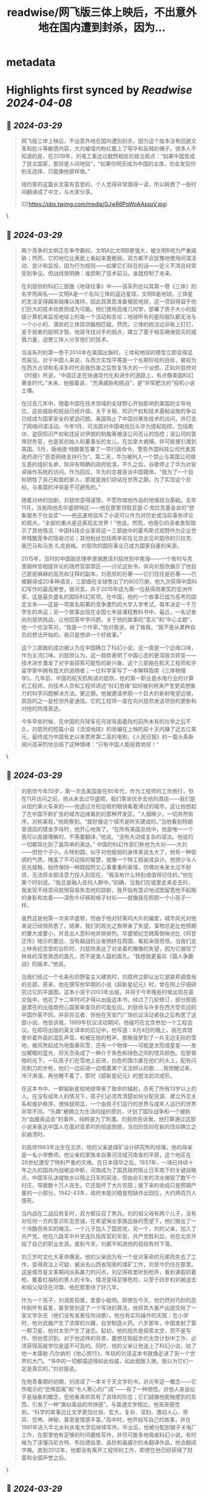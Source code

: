 :PROPERTIES:
:title: readwise/网飞版三体上映后，不出意外地在国内遭到封杀，因为...
:END:


* metadata
:PROPERTIES:
:author: [[essen_ai on Twitter]]
:full-title: "网飞版三体上映后，不出意外地在国内遭到封杀，因为..."
:category: [[tweets]]
:url: https://twitter.com/essen_ai/status/1773312058836074684
:image-url: https://pbs.twimg.com/profile_images/1636688293768097794/7Or2AleD.jpg
:END:

* Highlights first synced by [[Readwise]] [[2024-04-08]]
** 📌 [[2024-03-29]]
#+BEGIN_QUOTE
网飞版三体上映后，不出意外地在国内遭到封杀，因为这个版本没有回避文革和批斗等敏感内容，大刘被墙内粉红戴上了辱华和反贼的帽子。很多人不知道的是，在2019年，刘电工表达过截然相反的政治观点：“如果中国变成了民主国家，那将是人间地狱”，“如果你明天成为中国的主席，你会发现你别无选择，只能像他那样做。”

纽约客的这篇长文蛮有意思的，个人觉得非常值得一读，所以耗费了一些时间翻译成了中文，与大家分享。

![](https://pbs.twimg.com/media/GJwR6PqWoAAssqV.jpg) 
#+END_QUOTE\
** 📌 [[2024-03-29]]
#+BEGIN_QUOTE
两个竞争的文明正在争夺霸权。文明A比文明B更强大，被文明B视为严重威胁；然而，它的地位比表面上看起来更脆弱。双方都不会犹豫地使用间谍活动、诡计和监视，因为行为规则——如果它们存在的话——定义不清且经常受到争议。但战线很明确：谁控制了技术前沿，谁就控制了未来。

在刘慈欣的科幻三部曲《地球往事》中——该系列也以其第一卷《三体》的名字而闻名——文明A是一个名叫三体的遥远星球，文明B是地球。三体星的生活变得越来越难以维持，因此其居民准备殖民地球，这一项目得益于他们巨大的技术优势而成为可能。他们使用高维几何学，部署了质子大小的超级计算机来监视地球上的每一个活动和言论；地球所有的星际舰队都无法与一个小小的、滴状的三体探测器相匹敌。然而，三体的统治远非板上钉钉，鉴于弱者的聪明才智。地球寻找对手的弱点，建立了基于相互确保毁灭的威慑力量，迫使三体人分享他们的技术。

当该系列的第一卷于2014年在美国出版时，三体和地球的模型立即变得显而易见。对于中国人来说，与西方实现平等是一个长期珍视的目标，被视为在西方占领和毛泽东时代自我伤害之后恢复伟大的一个设想。正如刘慈欣对《时报》所说，“中国正走在快速现代化和进步的道路上，有点像美国科幻黄金时代。”未来，他接着说，“充满威胁和挑战”，是“非常肥沃的”投机小说土壤。

在过去几年中，随着中国在技术领域的全球野心开始影响到美国的主导地位，这些威胁和挑战已经升级。关于关税、知识产权和技术基础设施的争议已经成为国家安全的紧迫问题。美国阻止了中国对某些技术的访问，并打击了网络间谍活动。今年1月，司法部对中国电信巨头华为提起指控，包括欺诈、盗窃知识产权和违反对伊朗的制裁等被该公司否认的指控；该公司的首席财务官，也是其创始人和董事长的女儿，在加拿大被捕，并可能被引渡到美国。5月，唐纳德·特朗普签署了一项行政命令，警告外国科技公司代表其政府进行“恶意网络支持行为”。第二天，华为被列入一个禁止与美国公司做生意的组织名单，除非有明确的政府批准，不久之后，谷歌停止了华为对安卓操作系统的访问。作为回应，华为的总裁告诉中国媒体，“我为了一个目标牺牲了自己和我的家人，那就是我们将站在世界之巅。为了实现这个目标，与美国的冲突是不可避免的。”

随着对峙的加剧，刘慈欣变得谨慎，不愿吹嘘他作品的地缘政治基础。去年11月，当我陪他去华盛顿特区——他在那里领取亚瑟·C·克拉克基金会的“想象服务于社会奖”——他迅速地驳斥了小说可以作为对历史或当前事务评论的观点。“全部的重点是逃离现实世界！”他说。然而，他吸引的读者类型暗示了其他情况：中国科技企业家将这一三部曲中的霍布斯式视野作为企业世界残酷竞争的隐喻讨论；其他粉丝包括两年前在北京会见刘慈欣的贝拉克·奥巴马和马克·扎克伯格。刘慈欣的国际事业已成为国家自豪的来源。

2015年，当时的中国副总理李源潮邀请刘慈欣到中南海——一个有时与克里姆林宫相提并论的政府官邸禁区——讨论这些书，并向刘慈欣展示了他自己密密麻麻的高亮和注释的副本。刘慈欣的巨著——它们往往是巨著——已被翻译成20多种语言，三部曲在全球售出了约800万册。他九次获得中国科幻写作的最高荣誉，银河奖，并于2015年成为第一位获得雨果奖的亚洲作家，这是最负盛名的国际科幻奖项。在中国，他的一个故事已成为高考的固定文本——这是一项臭名昭著的竞争激烈的大学入学考试，每年决定一千万学生的命运；另一个故事出现在全国七年级课程教科书中。最近，一名记者向刘慈欣挑战，让他回答中学问题，关于他的故事的“意义”和“中心主题”，他一个也没答对。“我是一个作家，”他对我说，耸了耸肩。“我不是从某种自负的想法开始的。我只是想讲一个好故事。”

这个三部曲的成功被认为在中国确立了科幻小说，这一直是一个边缘口味，作为主流口味。刘慈欣认为，这一趋势表明了中国心态的更深层次转变——技术进步激发了对宇宙探索可能性的新兴奋。这个三部曲在航天工程师和宇宙学家中拥有庞大的追随者；一位科学家写了一本解释指南《三体物理学》。几年前，中国的航天机构请刘慈欣，他的第一职业是水电行业的计算机工程师，向技术人员和工程师讲述“科幻思维”如何被利用来产生更具想象力的科学问题解决方法。更近期，他被邀请参观一个巨大的新射电望远镜，其目的之一是检测外星通信。它的工程师一直在向刘慈欣发送项目的更新和对他的热情表达。

今年早些时候，在中国的月球车在月球背面着陆的前所未有的壮举之后不久，刘慈欣的短篇小说《流浪地球》的改编在上映的前十天内赚了近五亿美元，最终成为中国有史以来票房第二高的电影。《人民日报》的一篇头条新闻兴高采烈地总结了这种情绪：“只有中国人能拯救地球！” 
#+END_QUOTE\
** 📌 [[2024-03-29]]
#+BEGIN_QUOTE
刘慈欣今年55岁，第一次去美国是在80年代，作为工程师的工作旅行，但在11月访问之前，他从未去过华盛顿。我们乘坐优步去他的酒店——我们是从纽约乘火车来的——他透过方形边框的眼镜看着滑过的城市，这让他想起了在中国不断扩张的城市边缘看到的那种开发区。“人烟稀少，一切井然有序，对称美观，”他观察到。“就好像这个城市是昨天建成的。”当他看到特朗普酒店的镀金字母时，他开心地笑了。“在所有美国总统中，他是唯一一个我可以直接理解的，不需要翻译，”他说。“没有大词或复杂的语法。他说的一切都简化到了最简单的表达。”
中国的科幻作家们称他为大刘——大刘——但他个子小，头特别圆，似乎对他瘦弱的身体来说太大了。他有一种低调的气质，掩盖了不可动摇的智慧，就像一个特工假装成会计。他很少与人目光接触，始终保持一种既超然又心事重重的表情，仿佛对未来太过不耐烦，无法将全部注意力投入到现在。“我没有什么特别或值得记住的，”他在某个时刻说。“我总是融入任何人群中。”的确，当我们在城里走来走去时，我发现不经意间就很容易失去他的踪影，我开始有意识地试图留意他不起眼的身影和衣着——深色牛仔裤和格子衬衫——就像我在照顾一个小孩子一样。

虽然这是他第一次来华盛顿，但由于他对好莱坞大片的偏爱，城市风光对他来说已经很熟悉了。结果，我们的观光之旅带来了失望。事物总是比他预期的要大或要小，并且出人意料地并排排列。华盛顿纪念碑离倒映池比《阿甘正传》暗示的要远，没有越战抗议者拥挤在周围，看起来很奇怪。当我们走上林肯纪念堂的台阶时，刘慈欣表达了对坐着的雕像的失望，因为它展现了林肯的深思熟虑的面孔，而不是类人猿的面孔。“我想我更喜欢《猿人争霸战》的版本，”他说。

当我们经过一个长条形的野蛮主义建筑时，刘慈欣立即认出它是联邦调查局的总部。原来，他在撰写他早期的小说《超新星纪元》时，曾在网上仔细研究过它的平面图，这本小说于2003年出版，并将于今年晚些时候出现在英文版中。他花了十二年时间才得以出版这本书，经过了几轮修订，部分原因是潜在的出版商担心国家审查员的可能反应。刘慈欣与许多在西方受欢迎的中国作家不同，并非异见者，但他在天安门广场抗议活动紧张之后构思了这部小说。他告诉我，1989年抗议活动期间，他碰巧在北京参加一个工程会议。在即将出版的英文译本的后记中，他写道：6月4日的晚上，我在宾馆里听着外面的混乱声音，和被压低的枪声。那晚我梦到了一片无边无际的雪地，被风吹起成为地面暴风雪，还有一个物体——可能是太阳或星星——发出耀眼的蓝光，将天空染成了一种介于紫色和绿色之间的怪异颜色。在那昏暗的光下，一队孩子们在雪地上前进，白色的围巾裹在他们的头上，配有闪亮刺刀的步枪，他们一边前进一边唱着某个无法辨认的歌……我惊醒过来，冷汗淋漓，再也睡不着了，那时《超新星纪元》的想法初次成形。

在这本书中，一颗超新星给地球带来了致命的辐射，杀死了所有13岁以上的人。在没有成年人的情况下，孩子们必须弄清楚如何分配资源、建立外交关系和维护秩序。很快就明显，一个由孩子们运行的世界与成年人运行的世界非常不同。“乐趣”被确立为生活的组织原则，计划了国际战争和一个被称为“血腥奥运会”的事件，纯粹是为了刺激。刘慈欣告诉我，他打算通过这部小说来表达中国人在面对变革时的彻底困惑，当旧的信仰在新的信仰确立之前崩溃时。

刘慈欣1963年出生在北京，他的父亲是煤矿设计研究所的经理，他的母亲是一名小学教师。他父亲的家族来自黄河流域河南省的平原，这个地区在20世纪遭受了特别严重的灾难。在日本侵华之后，1937年，一场已持续十年之久的国共内战被迫中断，河南成为了国民政府阻止日军南下的关键战略点。中国军队决堤放水以阻止日军的前进，但由此引发的洪水摧毁了数千个村庄，导致数十万人丧生。它还毁坏了大片农田；接下来的收成只是预期产量的一小部分。1942-43年，政府未能对粮食短缺作出回应，大约两百万人饿死。

当内战在二战后恢复时，双方都征召了男兵。刘的祖父母有两个儿子，没有对任何一方的意识形态忠诚，在希望保全家族血脉的愿望下，他们做出了一个冷酷但务实的赌注。一个儿子加入了国民党，另一个，刘的父亲，加入了共产党。他在八路军中升至连队指挥官的军衔，共产党胜利后，他在北京开始了自己的职业生涯。直到今天，刘都不知道他的叔叔有何下落。

刘三岁时文化大革命爆发。他的父亲因为有一个反对革命的兄弟而失去了工作，变得政治上可疑，被派去山西省阳泉的煤矿工作，刘至今仍住在那里。这座城市是文革期间派系暴力的闪点，刘记得夜里听到枪声，看到满载抓着枪、戴着红袖标的男人的卡车。情况变得足够危险，以至于四岁的刘被送去和祖父母住在河南，他在那里待了好几年。

作为一个孩子，刘调皮捣蛋，爱耍小聪明。即使在今天，他仍然对巧妙的恶作剧怀有喜爱，甚至曾创造了一个写诗的算法，他将其大量产出提交给了一家文学杂志（他们没有发表任何诗歌）。他也有实际操作的天赋：在小学时，他对武器产生了浓厚的兴趣，自学制造火药。六岁那年，中国发射了第一颗卫星，他对太空产生了迷恋。起初，他的抱负是探索太空，而不是写作，但他意识到，对于他这样的背景，要想在刚起步的太空计划中工作，必须获得高级学位是遥不可及的。同时，他的父亲让他迷上了科幻小说，给了他一本儒勒·凡尔纳的《地心旅行》。年轻的刘读这本书就像走进了另一个世界的大门。“书中的一切都描述得如此权威，如此细致入微，我以为它们一定是真实的，”刘对我说。

在他青春期的初期，刘阅读了一本关于天文学的书，对光年这一概念——它所暗示的“恐怖距离”和“令人寒心的广阔”——有了一种顿悟。对他人来说似乎是抽象的概念，在他看来却具有了具体的形态；它们就像他能触摸到的东西，引发了一种“类似毒品的欣快感”。与普通文学相比，他渐渐感觉到，“科学的故事远比文学更加壮丽、宏大、复杂、深刻、激动人心、奇异、恐怖、神秘，甚至是情感丰富。”高中时，他开始写自己的故事，并在1981年进入华北水利水电大学后继续写作。毕业后，他被分配到娘子关电厂工作，在那里他有足够的时间磨练写作，并尽可能多地吸收科幻小说，有时候为了读懂冯尼古特、布拉德伯里、品钦和奥威尔的未翻译作品，他会翻阅字典。直到2012年，他都没有离开工程师的工作，即使在他已经获得了财富和全国声誉之后。 
#+END_QUOTE\
** 📌 [[2024-03-29]]
#+BEGIN_QUOTE
中国经济转型的规模和速度有利于一种关注整个社会、星球和星系命运的虚构模式，在这种模式中，个体被视为更大系统中的齿轮。国有企业日益受到资产负债表的支配，这在一个工作单位或单位几乎与家庭一样重要的国家，根本改变了社会期望。在九十年代，数以千万计的工人被解雇，没有社会保障体系。2000年，就在刘的作品《流浪地球》发表的同年，他被告知要选择哪一半员工留下，哪一半让走。

像这样的务实选择，或者像他的祖父母在儿子们被征召时做出的决定，经常出现在他的小说中——这些情境在道德支点的两边都提出了同样无法接受的选择。在三部曲中的一个情节描绘了地球濒临毁灭的边缘。一位名叫程心的科学家在她和一位助手准备逃离地球时，遇到了一群学童。只有三个孩子的体重可以被飞船承载，程心，作为三部曲中最接近西方自由价值观的化身，被摆在她面前的选择所困。然而，她的助手迅速采取行动，出了三个数学题。最先回答正确的三个孩子被带上了飞船。程心惊恐地盯着她的助手，但这位年轻女子说：“不要那样看我。我给了他们一个机会。竞争对生存是必要的。”

没有人比刘更清楚科幻文学的雄心与中国历史对个人的淹没之间的联系。在《三体》英文版的后记中，他回忆起1975年与河南的祖父母相遇，恰逢那场大洪水。一天内降下了四十英寸的雨，超过五十座大坝垮塌。在短短几天内，将近二十五万人死亡。回忆起他作为一个十二岁孩子在布满了赤脚难民的景象中——他们身上披着布袋而不是衣服——他写道：“我以为我看到了世界末日。”

十九世纪末，科幻小说在西方的蓬勃发展与前所未有的技术进步和大众媒体的扩散并行——这些变革是该体裁发展的基础。随着大英帝国的扩张和美国开始在世界范围内展示其力量，英国和美国作家发明了通过帝国征服镜头看待的太空旅行故事，在这些故事中，技术优势带来了领土征服。外星人通常是不同信仰或种族的人类的代理。M.P.希尔的小说《黄祸》（1898）想象了一个邪恶的中国计划接管世界，并警告说：“黄种人在无法抑制的欲望和疯狂兴奋的时刻，他那骨感的面孔是一幅野蛮的景象。”那个时代最著名的小说是H.G.威尔斯的《世界大战》（1898），在这本小说中，火星人突袭了毫无防备的地球，这本小说的灵感来自于十九世纪早期塔斯马尼亚土著人和白人定居者之间的暴力冲突，在这场冲突中，土著人口几乎被完全消灭。

威尔斯的科幻小说给鲁迅留下了深刻的印象，鲁迅被认为是现代中国文学之父，他翻译的威尔斯和凡尔纳的作品将这一体裁引入了中国。鲁迅希望将科学思想融入流行小说中，以帮助补救“知识贫乏”，并提供一种“引导中国大众走向进步”的手段。鲁迅出生于1881年，目睹了中国古老文明被年轻、技术更先进的欧洲文明所压倒；中国人口可能比塔斯马尼亚人多，但他们能否遭受同样的命运？

早期的中国科幻小说想象了一个赶上西方然后超越它的中国。梁启超的《新中国未来记》（1902）设定在1962年；在故事中，上海举办了世界博览会，地缘政治上占主导地位的中国发展了多党制，西方人研究中国人，希望自我提升。在1923年匿名发表的一篇广受欢迎的故事《十年后的中国》中，中国发展了激光武器以击退西方帝国主义者。刘的三部曲的第二卷译者乔尔·马丁森将这个系列视为这一传统的延续。“不难在三体人和对中国的帝国主义图谋之间读到类似之处，这是出于对资源的渴望和被消灭的恐惧所驱动的，”他告诉我。即使刘不愿意批准将情节与中国目前与美国的对峙相比较，但他在某个时刻也让人意识到，“政治与科幻小说之间的关系不容小觑。”

当共产党掌权时，科幻小说自然成为推进毛泽东“向科学技术进军运动”的有用方式。科幻小说将激发儿童和青少年的兴趣，并鼓励他们为国家的现代化做出贡献。但在文化大革命期间，这个体裁被禁止，其他非革命性文学也遭到禁止，甚至科学本身也受到了意识形态纯洁性的考验。在天文学中，讨论太阳黑子是被禁止的，因为中文术语的字面意思是“太阳黑点”，而黑色是与反革命分子相关联的颜色。

科幻小说在邓小平改革派政权的早年复苏，当时刘在保持工程日常工作的同时夜间写作。在天安门抗议活动后的几年里，当他开始写作《超新星纪元》时，它再次受到了更密切的审查。这个体裁现在已经稳定发展了几十年，但政治风向可能再次改变也不是不可能的，因为习近平政府寻求建立越来越严格的文化控制。推测性小说是想象替代世界的艺术，而允许它被用作现有政权的宣传工具的同一个政治机构，也可能意识到它质疑现状合法性的能力。

在我和刘在一起的日子里，他一再淡化任何国家干预的感觉，但当我们开始讨论伟大的波兰科幻作家斯坦尼斯拉夫·莱姆时，这个问题就间接出现了，刘对他十分敬仰。“值得注意的是，他生活并在苏联波兰写作！”他说。“然而，他设法在东方和西方都受到喜爱。”我问他认为莱姆是如何做到的。刘回答说：“他有一个奇妙的想象力，真的是独一无二的。”不过，即使是莱姆也没有完全逃脱政府对言论自由的打压。当被问及似乎暗指斯大林主义的一致性和偏执狂的故事时，莱姆说的和刘对他三部曲地缘政治解读所说的一样——他不是在写对现状的隐晦评估，而只是在编故事。 
#+END_QUOTE\
** 📌 [[2024-03-29]]
#+BEGIN_QUOTE
有一天，刘和我去了离他酒店不远的一家中国餐馆吃午饭。已经是下午两点半，餐馆空无一人，一片洁白的桌布上点缀着俗气的超大陶瓷花瓶。大屏幕电视在每个角落自言自语。我们一坐下，刘就叫过来一位服务员，要了两瓶啤酒。我说我不会喝酒，但刘澄清说他很乐意独自享用两瓶。

服务员端来了百威啤酒后，刘说：“我不挑剔，啤酒就是啤酒。”他小心翼翼地从背包里拿出一瓶酒，大方地倒进了饮料里。这瓶酒是他前一天在一家酒店买的。“我看不懂标签，”他解释道，他选的是便宜又容易从货架上拿到的酒。“我选错了——这东西太甜了。”在我们共度的日子里，他多次提到了自己对酒精的依赖，以及为了健康需要戒掉烈酒的必要性。

“我至少有两个前同事喝酒喝死了，”他很平静地说。“在工程师中这并不罕见。你知道的，那种类型。”类型是刘对人的看法的核心；他擅长快速勾勒出组成中国社会的各种阶层。
一个科学家被描述为“不过是那个时期典型的知识分子：谨慎、胆小，只想保护自己。”另一个角色，“那个时期典型的政治干部”，“政治敏感度极高，用意识形态的视角看待一切。”这种特点赋予了他的小说一种具有现实质感的社会政治特色。同时，这也不允许情感复杂性的存在，刘因其书中的人物看起来像是安置在壮丽的景观中的纸板剪影而受到批评。刘坦然接受了这一指责。

“我开始写作不是因为对文学的热爱，”他告诉我。“而是因为对科学的热爱。”

刘的故事通常源于一个有潜力产生生动、引人入胜寓言的推测性想法——通常是关于人类自我毁灭能力的故事。《三体》的标题来源于轨道力学中的一个分析问题，涉及到三个物体在相互引力作用下的不可预测运动。刘在阅读有关这个问题的文章时想到，如果三个物体是三个太阳怎么办？这样一个太阳系中的行星上的智能生命会如何发展？从那里，一个结构逐渐形成，几乎像是一个行星系统，角色像围绕中心构思的卫星一样运行。无论好坏，人物存在是为了支撑故事框架，而不是作为页面上的个体生活。

刘的想象力令人敬畏，他构思的叙事规模有时几乎感觉是幻觉般的。这部三部曲的时间线跨越了18,906,450年，包括了古埃及、秦朝、拜占庭帝国、文化大革命、现在，以及未来一千八百万年。其中一个场景是从一只蚂蚁的视角讲述的。第一本书的背景是地球，尽管其中一些场景发生在虚拟现实中；到了第三本书的结尾，行动的范围是星际的，毁灭在几个维度中展开。《伦敦书评》称这部三部曲是“有史以来最雄心勃勃的科幻作品之一”。

然而，这些书的共鸣来自于它们还忠实地描绘了中国严格等级制度的官僚体系，那是共产主义的迷宫式产物。《幽灵舰队》的合著者奥古斯特·科尔告诉我，对他来说，刘的作品对于理解当代中国至关重要，“因为它综合了多种角度看待这个国家，从人类学到政治到社会。”尽管物理学提供了小说的前提，但推动情节的是政治。在每一个转折点，人物都被迫进行残酷的计算，在其中道德绝对主义与更大的善相抗衡。在追求生存的过程中，男人和女人运用了马基雅维利式的博弈论和采纳了悲观的结果主义。

在刘的虚构宇宙中，理想主义是致命的，善良是昂贵的奢侈品。正如三部曲中的一位将军所说，“在战争时期，我们负担不起过于拘谨。”

刘在我们吃饭时稍微放松了些。饮料让他暖和起来，四川胡椒的热度似乎让他从通常的沉默中振作起来。我决定把谈话引向政治，这是他宁愿避免的话题。他的观点非常坚定和明确。

他说，臭名昭著的独生子女政策至关重要：“否则国家怎么能对抗人口爆炸性增长？”他对于人口增长本身是五十年代党宣布“人口越多，劳动力越大”的结果的论点充耳不闻。刘对一项有争议的殡葬改革法也持类似实用的看法，该法要求火化，尽管“归土”传统已经是中国文化的一部分数千年了。（有报道称老人为了在禁令生效前被埋葬而自杀。）“如果到处都是尸体，我们应该在哪里种庄稼？”刘说。“人类必须调整他们的习惯以适应不断变化的环境。” 
#+END_QUOTE\
** 📌 [[2024-03-29]]
#+BEGIN_QUOTE
当我提起对穆斯林维吾尔人的大规模拘禁——现在大约有一百万人在新疆西北省的再教育营中——他重复了政府控制媒体的熟悉论点：“你宁愿他们在火车站和学校进行恐怖袭击时砍杀尸体吗？如果有的话，政府正在帮助他们的经济，试图让他们摆脱贫困。”这个回答如此精确地复制了政府宣传，以至于我忍不住问刘，他是否曾想过自己可能被洗脑了。

“我知道你在想什么，”他带着疲惫的清晰度告诉我。“个人自由和治理自由怎么样？”他叹了口气，好像厌倦了头脑中进行的辩论。“但这不是中国人关心的。对普通人来说，是医疗费用、房地产价格、孩子的教育。不是民主。”

我看着他，研究他的脸。

他眨了眨眼，继续说：“如果你稍微放开一点国家，后果会很可怕。”我记得在三部曲快结束时的一个时刻，当三体人准备居住在地球上时，将全人类关押在澳大利亚：重新安置的人口社会发生了深刻的变化。人们意识到，在这个拥挤、饥饿的大陆上，民主比专制更可怕。每个人都渴望秩序和强有力的政府......慢慢地，重新安置的社会屈服于极权主义的诱惑，就像湖面在寒流中被捕获一样。

刘闭上眼睛很长一段时间，然后平静地说：“这就是我不喜欢谈论这类话题的原因。事实是你真的不——我是说，不能真正——理解。”他四处示意。“你在美国生活了，什么，快三十年了？”他的暗示很明确：在西方的岁月已经洗脑了我。在那一刻，在刘的脑海中，我，凭着我不屈不挠的道德观，是外星人。

因此，刘向我解释说，现行政权对当今中国来说是最有意义的，因为改变它将邀请混乱。“如果中国变成了民主国家，那将是人间地狱，”他说。“我明天就会撤离，去美国或欧洲或者——我不知道。”他想要搬过去的这些国家是民主国家这一讽刺似乎没有引起他的注意。他接着说，“事实是这样的：如果你明天成为中国的总统，你会发现你别无选择，只能像他那样做。”

这是一个与他对人类社会系统级观点完全一致的观点，就像我的反映了无论结果如何都要坚持民主和个人主义原则的信仰。我想起他在《三体》英文版后记中写的话：“我无法逃避和摆脱现实，就像我无法摆脱我的影子一样。现实给我们每个人都打上了不可磨灭的烙印。每个时代都给那些生活在其中的人戴上了看不见的枷锁，而我只能在我的锁链中跳舞。”

当刘最放松的时候，通常是当他在看或者在学习某些东西时，他听起来几乎像个孩子。他的声音有一种向上的抑扬，表现出一种天真的惊奇——一个快乐地迷失在自己无限好奇心中的人。但在华盛顿哈曼艺术中心克拉克基金会颁奖典礼的最后一个晚上，他处于成年人、专业模式。

在颁奖前的鸡尾酒会上，他与粉丝、出版业人士和中国记者交谈时，他说话权威而庄重，并且比我之前见过的更明显地令人敬畏。然而，同时，他看起来不自在，看起来像是派对上最不属于的人，即使这是为了纪念他。我注意到他没有喝酒，尽管酒吧是开放的。他不是来享受自己的。他在做一个特定的工作，并以坚忍的纪律忍受着情况。他的获奖感言在晚餐后的晚上结束时发表，他特意用英语朗读。他的发音悬在可理解的边缘，但文本已经分发给了认真聆听的观众。他谈到了阅读克拉克的小说如何激发了他的想象力，其中一些是在八十年代在中国出版的——他说，那时像他这样的年轻人感到迷茫。他回忆起读完《2001太空漫游》后走出去仰望夜空：“由于当时中国的天空未受污染，我能看到银河。”他说，他那一代的中国人很幸运。他们所见证的变化如此之大，以至于他们现在居住的世界与他们童年时代的世界完全不同。“中国是一个未来主义的国家，”他说。“我意识到我周围的世界变得越来越像科幻小说，而这个过程正在加速。” 
#+END_QUOTE\
** 📌 [[2024-03-29]]
#+BEGIN_QUOTE
第二天早上，刘和我做了更多的观光，由他的出版商提供的翻译陪同。天空是水泥色的，沉重的，我们很快不得不躲进一家药店买伞。当我努力处理我购买的伞的卡住的伞脊时，我回想起他在演讲中的一句话，他在其中将未来比作“倾盆大雨”，“在我们有时间打开伞之前就到达了我们。”刘的观察更实际：“中国出售给美国的伞的质量不好。”

我们沿着宪法大道走过，经过国家档案馆和史密森尼的柱廊。刘走得出奇地快，并评论说他在路上没有锻炼，而他习惯了每天锻炼一两个小时。他之前说过或做过的事情没有表现出对健康的关心，但事实证明他心中有一个特定的可能性。“在太空船上待上几天或几周，甚至几个月，不容易，”他说。我问他是否计划成为太空游客。“你永远不知道何时会发生，”他回答。“机会不会等你准备好。”

我们在二战纪念碑前暂停，看着各个国家的名字雕刻在喷泉边缘周围的簇状。刘眯起眼睛，对中国的边缘位置表示不满，它与印度和缅甸一起放置。就像一个对自己的照片不满意的人，刘握紧双手，把它们放在臀部。当然，中国在战争中的贡献远远超过了缅甸，他嘟囔着。

当我们继续前进时，刘注意到了越南退伍军人纪念碑的凹陷的银色部分。近距离看，退伍军人的名字出现了，大约五万八千个，刻在排排相接的黑色花岗岩上。浅粉色的康乃馨和写在硬纸板上的便条点缀着黑色的花岗岩。一个坐在轮椅上的男人在纪念碑的两堵墙交汇处公开哭泣。

“为什么中国不能有像这样的东西？”刘轻声问道。“死者值得被铭记。”
“但是中国有，不是吗，在一些城市？”他的翻译问道。
“没有，”刘断然回答，摇着头。“我们有一些烈士的雕像，但我们从不——我们不纪念那些个人。”他摘下眼镜，眨了眨眼，凝视着那片广阔的绿色和混凝土。

“这就是我们中国人的一贯做法，”他说。“发生了事情，它就过去了，时间把故事埋葬。” 
#+END_QUOTE\
** 📌 [[2024-03-29]]
#+BEGIN_QUOTE
本文作者是Jiayang Fan，发表于2019年的纽约客，原文标题Liu Cixin’s War of the Worlds: A leading sci-fi writer takes stock of China’s global rise. 所有版权归纽约客和作者本人 
#+END_QUOTE\